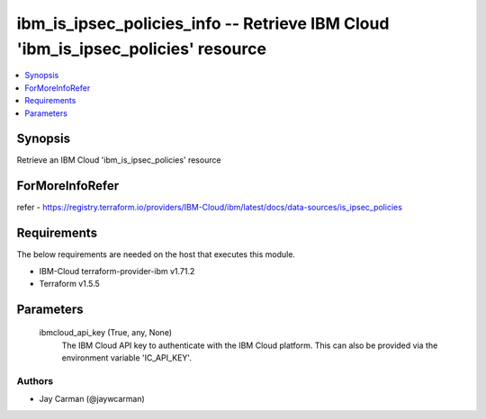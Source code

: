 
ibm_is_ipsec_policies_info -- Retrieve IBM Cloud 'ibm_is_ipsec_policies' resource
=================================================================================

.. contents::
   :local:
   :depth: 1


Synopsis
--------

Retrieve an IBM Cloud 'ibm_is_ipsec_policies' resource


ForMoreInfoRefer
----------------
refer - https://registry.terraform.io/providers/IBM-Cloud/ibm/latest/docs/data-sources/is_ipsec_policies

Requirements
------------
The below requirements are needed on the host that executes this module.

- IBM-Cloud terraform-provider-ibm v1.71.2
- Terraform v1.5.5



Parameters
----------

  ibmcloud_api_key (True, any, None)
    The IBM Cloud API key to authenticate with the IBM Cloud platform. This can also be provided via the environment variable 'IC_API_KEY'.













Authors
~~~~~~~

- Jay Carman (@jaywcarman)

